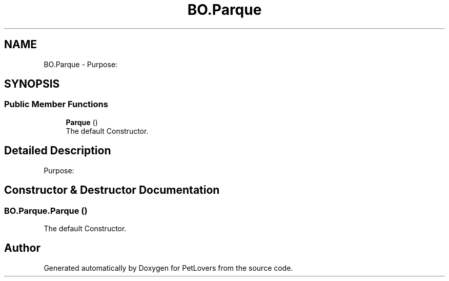 .TH "BO.Parque" 3 "Mon Jun 8 2020" "PetLovers" \" -*- nroff -*-
.ad l
.nh
.SH NAME
BO.Parque \- Purpose:  

.SH SYNOPSIS
.br
.PP
.SS "Public Member Functions"

.in +1c
.ti -1c
.RI "\fBParque\fP ()"
.br
.RI "The default Constructor\&. "
.in -1c
.SH "Detailed Description"
.PP 
Purpose: 


.SH "Constructor & Destructor Documentation"
.PP 
.SS "BO\&.Parque\&.Parque ()"

.PP
The default Constructor\&. 

.SH "Author"
.PP 
Generated automatically by Doxygen for PetLovers from the source code\&.
